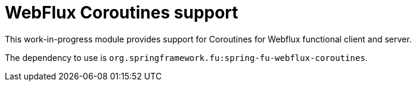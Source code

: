 = WebFlux Coroutines support

This work-in-progress module provides support for Coroutines for Webflux functional client and server.

The dependency to use is `org.springframework.fu:spring-fu-webflux-coroutines`.